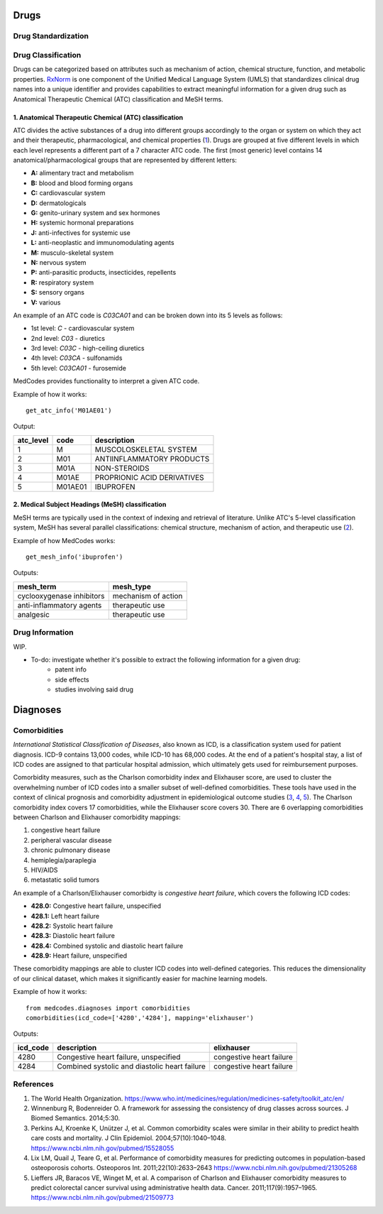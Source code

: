 Drugs
=====

Drug Standardization
--------------------


Drug Classification
-------------------

Drugs can be categorized based on attributes such as mechanism of action, chemical structure, function, and metabolic properties. `RxNorm <https://www.nlm.nih.gov/research/umls/rxnorm//>`_ is one component of the Unified Medical Language System (UMLS) that standardizes clinical drug names into a unique identifier and provides capabilities to extract meaningful information for a given drug such as Anatomical Therapeutic Chemical (ATC) classification and MeSH terms. 

1. Anatomical Therapeutic Chemical (ATC) classification
~~~~~~~~~~~~~~~~~~~~~~~~~~~~~~~~~~~~~~~~~~~~~~~~~~~~~~~~
ATC divides the active substances of a drug into different groups accordingly to the organ or system on which they act and their therapeutic, pharmacological, and chemical properties (`1 <https://www.who.int/medicines/regulation/medicines-safety/toolkit_atc/en//>`_). Drugs are grouped at five different levels in which each level represents a different part of a 7 character ATC code. The first (most generic) level contains 14 anatomical/pharmacological groups that are represented by different letters:

- **A:** alimentary tract and metabolism 
- **B:** blood and blood forming organs
- **C:** cardiovascular system 
- **D:** dermatologicals 
- **G:** genito-urinary system and sex hormones
- **H:** systemic hormonal preparations
- **J:** anti-infectives for systemic use
- **L:** anti-neoplastic and immunomodulating agents
- **M:** musculo-skeletal system
- **N:** nervous system
- **P:** anti-parasitic products, insecticides, repellents
- **R:** respiratory system
- **S:** sensory organs
- **V:** various

An example of an ATC code is `C03CA01` and can be broken down into its 5 levels as follows:

- 1st level: `C` - cardiovascular system
- 2nd level: `C03` - diuretics
- 3rd level: `C03C` - high-ceiling diuretics
- 4th level: `C03CA` - sulfonamids
- 5th level: `C03CA01` - furosemide

MedCodes provides functionality to interpret a given ATC code.

.. image:: ../imgs/medcodes_example.png

Example of how it works:

::
    
    get_atc_info('M01AE01')


Output:

+----------+--------+----------------------------+
|atc_level |code    |description                 |
+==========+========+============================+
|1         |M       |MUSCOLOSKELETAL SYSTEM      |
+----------+--------+----------------------------+
|2         |M01     |ANTIINFLAMMATORY PRODUCTS   |
+----------+--------+----------------------------+
|3         |M01A    |NON-STEROIDS                |
+----------+--------+----------------------------+
|4         |M01AE   |PROPRIONIC ACID DERIVATIVES |
+----------+--------+----------------------------+
|5         |M01AE01 |IBUPROFEN                   |
+----------+--------+----------------------------+



2. Medical Subject Headings (MeSH) classification
~~~~~~~~~~~~~~~~~~~~~~~~~~~~~~~~~~~~~~~~~~~~~~~~~~
MeSH terms are typically used in the context of indexing and retrieval of literature. Unlike ATC's 5-level classification system, MeSH has several parallel classifications: chemical structure, mechanism of action, and therapeutic use (`2 <https://www.ncbi.nlm.nih.gov/pmc/articles/PMC4120719//>`_). 

.. image:: ../imgs/drug_classification_example.png

Example of how MedCodes works:

::

    get_mesh_info('ibuprofen')


Outputs:

+---------------------------+-------------------+
|mesh_term                  |mesh_type          |
+===========================+===================+
|cyclooxygenase inhibitors  |mechanism of action|
+---------------------------+-------------------+
|anti-inflammatory agents   |therapeutic use    |
+---------------------------+-------------------+
|analgesic                  |therapeutic use    |
+---------------------------+-------------------+

Drug Information
----------------
WIP. 

- To-do: investigate whether it's possible to extract the following information for a given drug:
	- patent info
	- side effects
	- studies involving said drug


Diagnoses
=========

Comorbidities
-------------
`International Statistical Classification of Diseases`, also known as ICD, is a classification system used for patient diagnosis. ICD-9 contains 13,000 codes, while ICD-10 has 68,000 codes. At the end of a patient's hospital stay, a list of ICD codes are assigned to that particular hospital admission, which ultimately gets used for reimbursement purposes.  

Comorbidity measures, such as the Charlson comorbidity index and Elixhauser score, are used to cluster the overwhelming number of ICD codes into a smaller subset of well-defined comorbidities. These tools have used in the context of clinical prognosis and comorbidity adjustment in epidemiological outcome studies (`3 <https://www.ncbi.nlm.nih.gov/pubmed/15528055/>`_, `4 <https://www.ncbi.nlm.nih.gov/pubmed/21305268/>`_, `5 <https://www.ncbi.nlm.nih.gov/pubmed/21509773/>`_). The Charlson comorbidity index covers 17 comorbidities, while the Elixhauser score covers 30. There are 6 overlapping comorbidities between Charlson and Elixhauser comorbidity mappings:

1. congestive heart failure
2. peripheral vascular disease
3. chronic pulmonary disease
4. hemiplegia/paraplegia
5. HIV/AIDS
6. metastatic solid tumors

An example of a Charlson/Elixhauser comorbidty is `congestive heart failure`, which covers the following ICD codes:  

- **428.0:** Congestive heart failure, unspecified
- **428.1:** Left heart failure
- **428.2:** Systolic heart failure
- **428.3:** Diastolic heart failure
- **428.4:** Combined systolic and diastolic heart failure
- **428.9:** Heart failure, unspecified

These comorbidity mappings are able to cluster ICD codes into well-defined categories. This reduces the dimensionality of our clinical dataset, which makes it significantly easier for machine learning models. 

Example of how it works:
::

    from medcodes.diagnoses import comorbidities
    comorbidities(icd_code=['4280','4284'], mapping='elixhauser')


Outputs:

+--------+---------------------------------------------+------------------------+
|icd_code|description                                  |elixhauser              |
+========+=============================================+========================+
|4280    |Congestive heart failure, unspecified        |congestive heart failure|
+--------+---------------------------------------------+------------------------+
|4284    |Combined systolic and diastolic heart failure|congestive heart failure|
+--------+---------------------------------------------+------------------------+

References
----------

1. The World Health Organization. https://www.who.int/medicines/regulation/medicines-safety/toolkit_atc/en/
2. Winnenburg R, Bodenreider O. A framework for assessing the consistency of drug classes across sources. J Biomed Semantics. 2014;5:30. 
3. Perkins AJ, Kroenke K, Unützer J, et al. Common comorbidity scales were similar in their ability to predict health care costs and mortality. J Clin Epidemiol. 2004;57(10):1040–1048. https://www.ncbi.nlm.nih.gov/pubmed/15528055
4. Lix LM, Quail J, Teare G, et al. Performance of comorbidity measures for predicting outcomes in population-based osteoporosis cohorts. Osteoporos Int. 2011;22(10):2633–2643 https://www.ncbi.nlm.nih.gov/pubmed/21305268
5. Lieffers JR, Baracos VE, Winget M, et al. A comparison of Charlson and Elixhauser comorbidity measures to predict colorectal cancer survival using administrative health data. Cancer. 2011;117(9):1957–1965. https://www.ncbi.nlm.nih.gov/pubmed/21509773